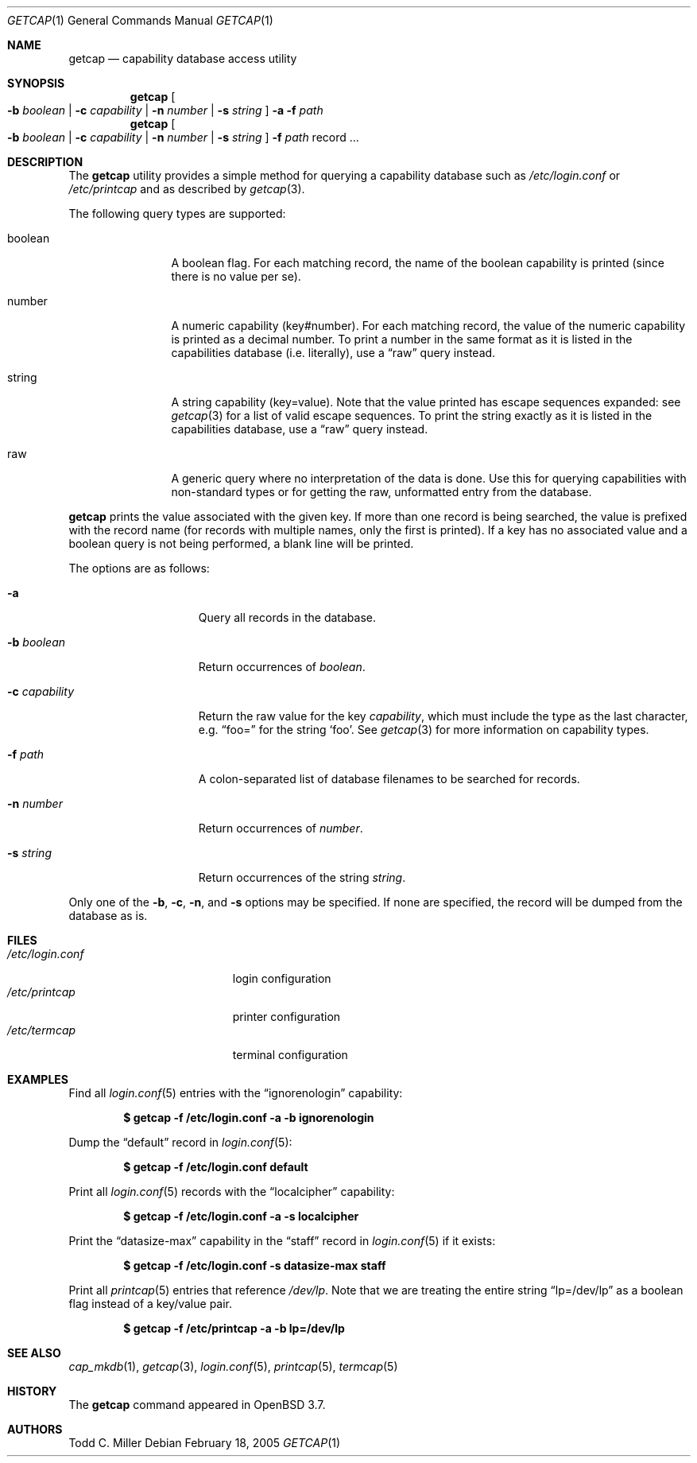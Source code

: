.\"	$OpenBSD: getcap.1,v 1.2 2005/02/21 10:41:28 jmc Exp $
.\"
.\" Copyright (c) 2005 Todd C. Miller <Todd.Miller@courtesan.com>
.\"
.\" Permission to use, copy, modify, and distribute this software for any
.\" purpose with or without fee is hereby granted, provided that the above
.\" copyright notice and this permission notice appear in all copies.
.\"
.\" THE SOFTWARE IS PROVIDED "AS IS" AND THE AUTHOR DISCLAIMS ALL WARRANTIES
.\" WITH REGARD TO THIS SOFTWARE INCLUDING ALL IMPLIED WARRANTIES OF
.\" MERCHANTABILITY AND FITNESS. IN NO EVENT SHALL THE AUTHOR BE LIABLE FOR
.\" ANY SPECIAL, DIRECT, INDIRECT, OR CONSEQUENTIAL DAMAGES OR ANY DAMAGES
.\" WHATSOEVER RESULTING FROM LOSS OF USE, DATA OR PROFITS, WHETHER IN AN
.\" ACTION OF CONTRACT, NEGLIGENCE OR OTHER TORTIOUS ACTION, ARISING OUT OF
.\" OR IN CONNECTION WITH THE USE OR PERFORMANCE OF THIS SOFTWARE.
.\"
.Dd February 18, 2005
.Dt GETCAP 1
.Os
.Sh NAME
.Nm getcap
.Nd capability database access utility
.Sh SYNOPSIS
.Nm getcap
.Oo
.Fl b Ar boolean | Fl c Ar capability |
.Fl n Ar number | Fl s Ar string
.Oc
.Fl a
.Fl f Ar path
.Nm getcap
.Oo
.Fl b Ar boolean | Fl c Ar capability |
.Fl n Ar number | Fl s Ar string
.Oc
.Fl f Ar path
record ...
.Sh DESCRIPTION
The
.Nm
utility provides a simple method for querying a capability database such as
.Pa /etc/login.conf
or
.Pa /etc/printcap
and as described by
.Xr getcap 3 .
.Pp
The following query types are supported:
.Bl -tag -width "capability"
.It boolean
A boolean flag.
For each matching record, the name of the boolean capability is printed
(since there is no value per se).
.It number
A numeric capability (key#number).
For each matching record, the value of the numeric capability is printed
as a decimal number.
To print a number in the same format as it is listed in the
capabilities database (i.e. literally), use a
.Dq raw
query instead.
.It string
A string capability (key=value).
Note that the value printed has escape sequences expanded: see
.Xr getcap 3
for a list of valid escape sequences.
To print the string exactly as it is listed in the
capabilities database, use a
.Dq raw
query instead.
.It raw
A generic query where no interpretation of the data is done.
Use this for querying capabilities with non-standard types or
for getting the raw, unformatted entry from the database.
.El
.Pp
.Nm
prints the value associated with the given key.
If more than one record is being searched, the value is prefixed
with the record name (for records with multiple names, only the
first is printed).
If a key has no associated value and a boolean query is not being
performed, a blank line will be printed.
.Pp
The options are as follows:
.Bl -tag -width "-c capability"
.It Fl a
Query all records in the database.
.It Fl b Ar boolean
Return occurrences of
.Ar boolean .
.It Fl c Ar capability
Return the raw value for the key
.Ar capability ,
which must include the type as the last character, e.g.\&
.Dq foo=
for the string
.Sq foo .
See
.Xr getcap 3
for more information on capability types.
.It Fl f Ar path
A colon-separated list of database filenames to be searched for records.
.It Fl n Ar number
Return occurrences of
.Ar number .
.It Fl s Ar string
Return occurrences of the string
.Ar string .
.El
.Pp
Only one of the
.Fl b ,
.Fl c ,
.Fl n ,
and
.Fl s
options may be specified.
If none are specified, the record will be dumped from the database as is.
.Sh FILES
.Bl -tag -width "/etc/login.confXX" -compact
.It Pa /etc/login.conf
login configuration
.It Pa /etc/printcap
printer configuration
.It Pa /etc/termcap
terminal configuration
.El
.Sh EXAMPLES
Find all
.Xr login.conf 5
entries with the
.Dq ignorenologin
capability:
.Pp
.Dl "$ getcap -f /etc/login.conf -a -b ignorenologin"
.Pp
Dump the
.Dq default
record in
.Xr login.conf 5 :
.Pp
.Dl "$ getcap -f /etc/login.conf default"
.Pp
Print all
.Xr login.conf 5
records with the
.Dq localcipher
capability:
.Pp
.Dl "$ getcap -f /etc/login.conf -a -s localcipher"
.Pp
Print the
.Dq datasize-max
capability in the
.Dq staff
record in
.Xr login.conf 5
if it exists:
.Pp
.Dl "$ getcap -f /etc/login.conf -s datasize-max staff"
.Pp
Print all
.Xr printcap 5
entries that reference
.Pa /dev/lp .
Note that we are treating the entire string
.Dq lp=/dev/lp
as a boolean flag instead of a key/value pair.
.Pp
.Dl "$ getcap -f /etc/printcap -a -b lp=/dev/lp"
.Sh SEE ALSO
.Xr cap_mkdb 1 ,
.Xr getcap 3 ,
.Xr login.conf 5 ,
.Xr printcap 5 ,
.Xr termcap 5
.Sh HISTORY
The
.Nm
command appeared in
.Ox 3.7 .
.Sh AUTHORS
.An Todd C. Miller
